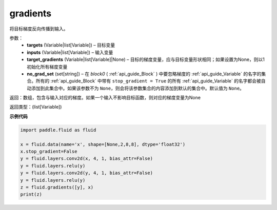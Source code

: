 .. _cn_api_fluid_backward_gradients:

gradients
-------------------------------

.. py:function:: paddle.fluid.backward.gradients(targets, inputs, target_gradients=None, no_grad_set=None)

将目标梯度反向传播到输入。

参数：  
  - **targets** (Variable|list[Variable]) – 目标变量
  - **inputs** (Variable|list[Variable]) – 输入变量
  - **target_gradients** (Variable|list[Variable]|None) – 目标的梯度变量，应与目标变量形状相同；如果设置为None，则以1初始化所有梯度变量
  - **no_grad_set** (set[string]) – 在 `block0` ( :ref:`api_guide_Block` ) 中要忽略梯度的 :ref:`api_guide_Variable` 的名字的集合。所有的 :ref:`api_guide_Block` 中带有 ``stop_gradient = True`` 的所有 :ref:`api_guide_Variable` 的名字都会被自动添加到此集合中。如果该参数不为 ``None``，则会将该参数集合的内容添加到默认的集合中。默认值为 ``None``。


返回：数组，包含与输入对应的梯度。如果一个输入不影响目标函数，则对应的梯度变量为None

返回类型：(list[Variable])

**示例代码**

.. code-block:: python

            import paddle.fluid as fluid

            x = fluid.data(name='x', shape=[None,2,8,8], dtype='float32')
            x.stop_gradient=False
            y = fluid.layers.conv2d(x, 4, 1, bias_attr=False)
            y = fluid.layers.relu(y)
            y = fluid.layers.conv2d(y, 4, 1, bias_attr=False)
            y = fluid.layers.relu(y)
            z = fluid.gradients([y], x)
            print(z)